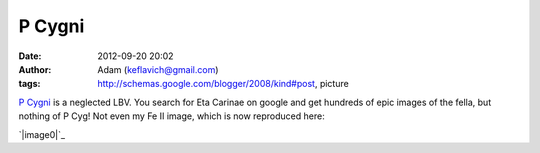 P Cygni
#######
:date: 2012-09-20 20:02
:author: Adam (keflavich@gmail.com)
:tags: http://schemas.google.com/blogger/2008/kind#post, picture

`P Cygni`_ is a neglected LBV. You search for Eta Carinae on google and
get hundreds of epic images of the fella, but nothing of P Cyg! Not even
my Fe II image, which is now reproduced here:

.. raw:: html

   <div class="separator" style="clear: both; text-align: center;">

`|image0|`_

.. raw:: html

   </div>

.. raw:: html

   </p>

.. _P Cygni: http://casa.colorado.edu/~ginsbura/pcygni_public.htm
.. _|image1|: http://casa.colorado.edu/~ginsbura/images/astropix/pcygnineb.jpg

.. |image0| image:: http://casa.colorado.edu/~ginsbura/images/astropix/pcygnineb.jpg
.. |image1| image:: http://casa.colorado.edu/~ginsbura/images/astropix/pcygnineb.jpg
